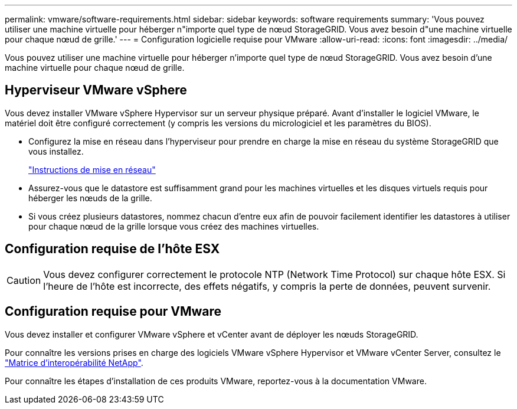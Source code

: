 ---
permalink: vmware/software-requirements.html 
sidebar: sidebar 
keywords: software requirements 
summary: 'Vous pouvez utiliser une machine virtuelle pour héberger n"importe quel type de nœud StorageGRID. Vous avez besoin d"une machine virtuelle pour chaque nœud de grille.' 
---
= Configuration logicielle requise pour VMware
:allow-uri-read: 
:icons: font
:imagesdir: ../media/


[role="lead"]
Vous pouvez utiliser une machine virtuelle pour héberger n'importe quel type de nœud StorageGRID. Vous avez besoin d'une machine virtuelle pour chaque nœud de grille.



== Hyperviseur VMware vSphere

Vous devez installer VMware vSphere Hypervisor sur un serveur physique préparé. Avant d'installer le logiciel VMware, le matériel doit être configuré correctement (y compris les versions du micrologiciel et les paramètres du BIOS).

* Configurez la mise en réseau dans l'hyperviseur pour prendre en charge la mise en réseau du système StorageGRID que vous installez.
+
link:../network/index.html["Instructions de mise en réseau"]

* Assurez-vous que le datastore est suffisamment grand pour les machines virtuelles et les disques virtuels requis pour héberger les nœuds de la grille.
* Si vous créez plusieurs datastores, nommez chacun d'entre eux afin de pouvoir facilement identifier les datastores à utiliser pour chaque nœud de la grille lorsque vous créez des machines virtuelles.




== Configuration requise de l'hôte ESX


CAUTION: Vous devez configurer correctement le protocole NTP (Network Time Protocol) sur chaque hôte ESX. Si l'heure de l'hôte est incorrecte, des effets négatifs, y compris la perte de données, peuvent survenir.



== Configuration requise pour VMware

Vous devez installer et configurer VMware vSphere et vCenter avant de déployer les nœuds StorageGRID.

Pour connaître les versions prises en charge des logiciels VMware vSphere Hypervisor et VMware vCenter Server, consultez le https://imt.netapp.com/matrix/#welcome["Matrice d'interopérabilité NetApp"^].

Pour connaître les étapes d'installation de ces produits VMware, reportez-vous à la documentation VMware.
